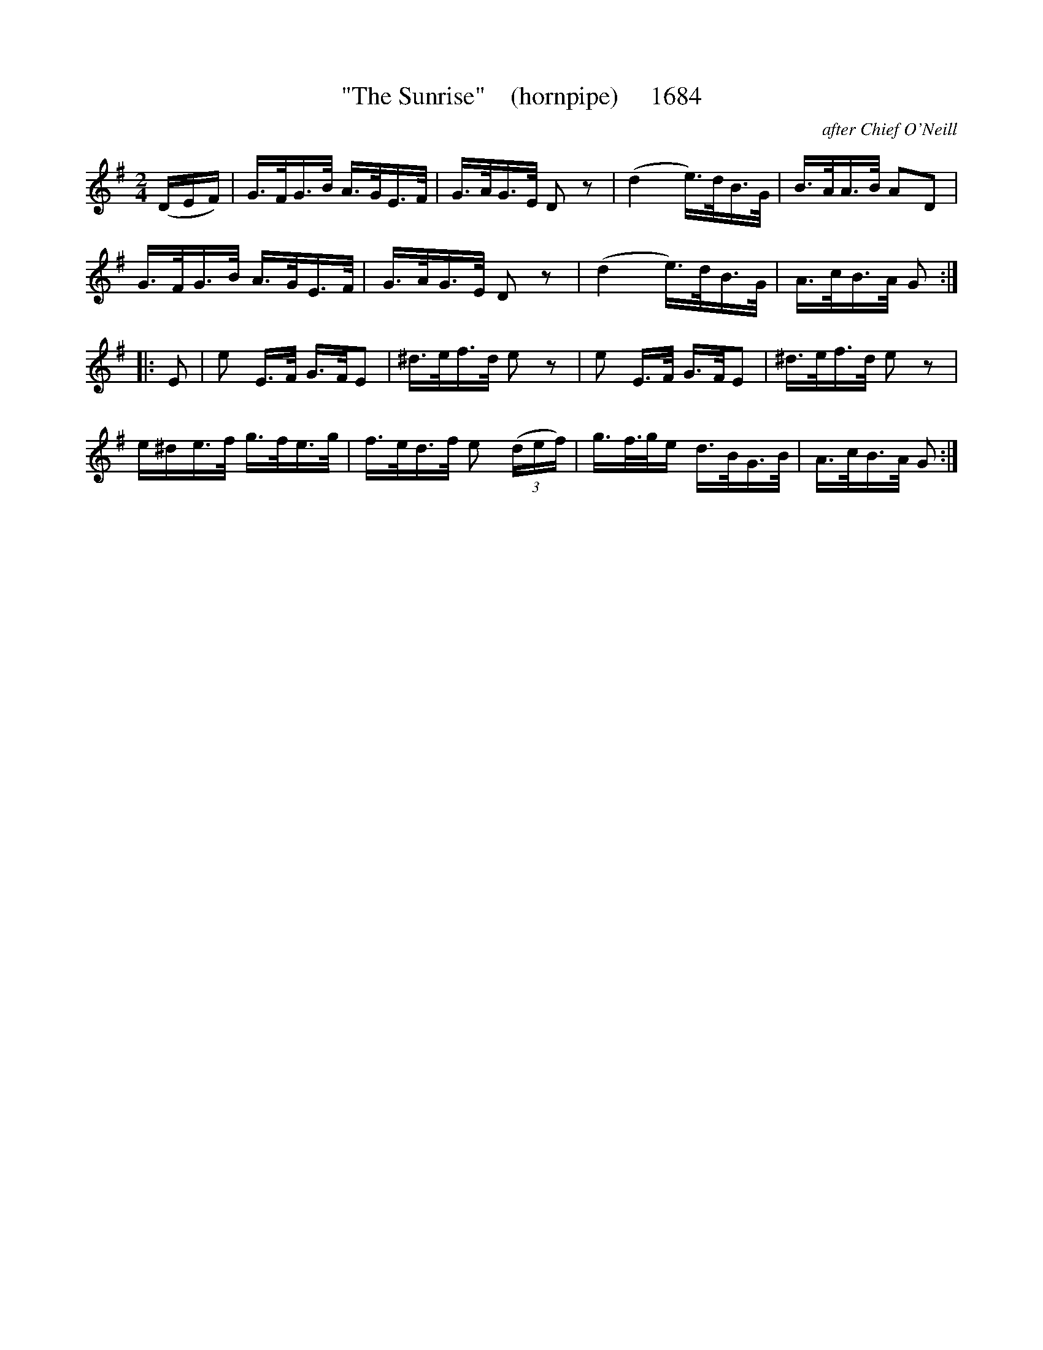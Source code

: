 X:1684
T:"The Sunrise"    (hornpipe)     1684
C:after Chief O'Neill
B:O'Neill's Music Of Ireland (The 1850) Lyon & Healy, Chicago, 1903 edition
Z:FROM O'NEILL'S TO NOTEWORTHY, FROM NOTEWORTHY TO ABC, MIDI AND .TXT BY VINCE
BRENNAN July 2003 (HTTP://WWW.SOSYOURMOM.COM)
I:abc2nwc
M:2/4
L:1/16
K:G
(DEF)|G3/2F/2G3/2B/2 A3/2G/2E3/2F/2|G3/2A/2G3/2E/2 D2 z2|(d4e3/2)d/2B3/2G/2|B3/2A/2A3/2B/2 A2D2|
G3/2F/2G3/2B/2 A3/2G/2E3/2F/2|G3/2A/2G3/2E/2 D2 z2|(d4e3/2)d/2B3/2G/2|A3/2c/2B3/2A/2 G2:|
|:E2|e2 E3/2F/2 G3/2F/2E2|^d3/2e/2f3/2d/2 e2 z2|e2 E3/2F/2 G3/2F/2E2|^d3/2e/2f3/2d/2 e2 z2|
e^de3/2f/2 g3/2f/2e3/2g/2|f3/2e/2d3/2f/2 e2 (3(def)|g3/2f3/4g/2e d3/2B/2G3/2B/2|A3/2c/2B3/2A/2 G2:|


